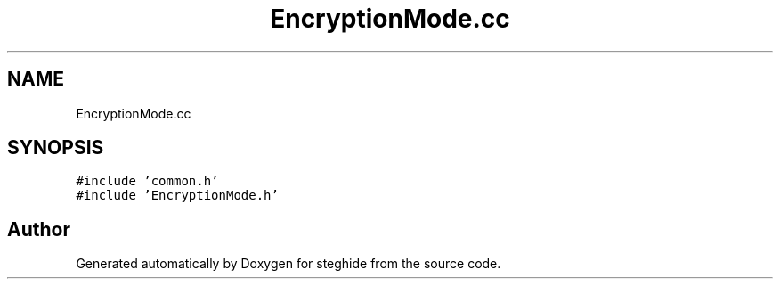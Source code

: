 .TH "EncryptionMode.cc" 3 "Thu Aug 17 2017" "Version 0.5.1" "steghide" \" -*- nroff -*-
.ad l
.nh
.SH NAME
EncryptionMode.cc
.SH SYNOPSIS
.br
.PP
\fC#include 'common\&.h'\fP
.br
\fC#include 'EncryptionMode\&.h'\fP
.br

.SH "Author"
.PP 
Generated automatically by Doxygen for steghide from the source code\&.
